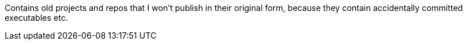 Contains old projects and repos that I won't publish in their original form, 
because they contain accidentally committed executables etc.
